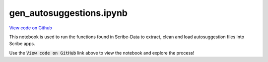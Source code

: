 gen_autosuggestions.ipynb
=========================

`View code on Github <https://github.com/scribe-org/Scribe-Data/tree/main/src/scribe_data/wikipedia/gen_autosuggestions.ipynb>`_

This notebook is used to run the functions found in Scribe-Data to extract, clean and load autosuggestion files into Scribe apps.

Use the :code:`View code on GitHub` link above to view the notebook and explore the process!
